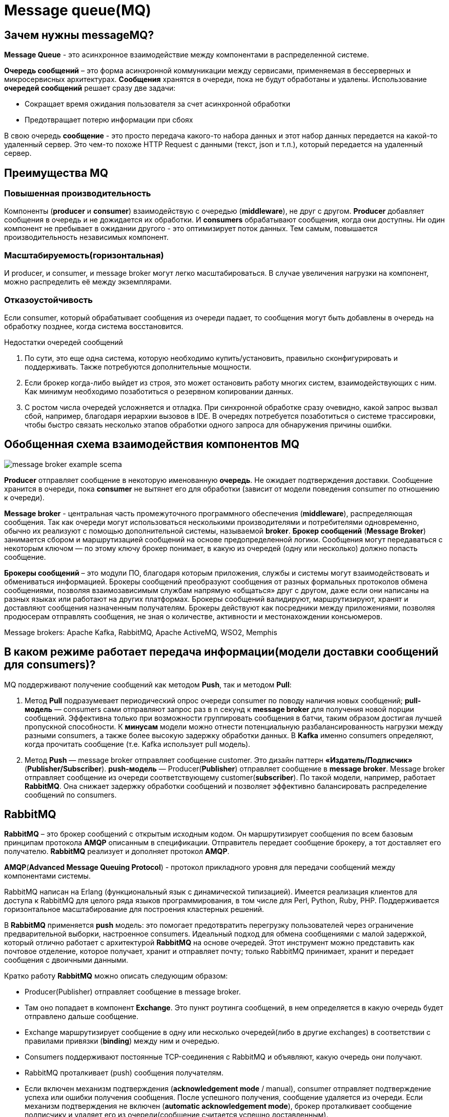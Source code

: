 = Message queue(MQ)
:imagesdir: ../assets/img/common/message-queue

== Зачем нужны messageMQ?

*Message Queue* - это асинхронное взаимодействие между компонентами в распределенной системе.

*Очередь сообщений* – это форма асинхронной коммуникации между сервисами, применяемая в бессерверных и микросервисных архитектурах. *Сообщения* хранятся в очереди, пока не будут обработаны и удалены. Использование *очередей сообщений* решает сразу две задачи:

* Сокращает время ожидания пользователя за счет асинхронной обработки
* Предотвращает потерю информации при сбоях

В свою очередь *сообщение* - это просто передача какого-то набора данных и этот набор данных передается на какой-то удаленный сервер. Это чем-то похоже HTTP Request с данными (текст, json и т.п.), который передается на удаленный сервер.

== Преимущества MQ

=== Повышенная производительность

Компоненты (*producer* и *consumer*) взаимодействую с очередью (*middleware*), не друг с другом. *Producer* добавляет сообщения в очередь и не дожидается их обработки. И *consumers* обрабатывают сообщения, когда они доступны. Ни один компонент не пребывает в ожидании другого - это оптимизирует поток данных. Тем самым, повышается производительность независимых компонент.

=== Масштабируемость(горизонтальная)

И producer, и consumer, и message broker могут легко масштабироваться. В случае увеличения нагрузки на компонент, можно распределить её между экземплярами.

=== Отказоустойчивость

Если consumer, который обрабатывает сообщения из очереди падает, то сообщения могут быть добавлены в очередь на обработку позднее, когда система восстановится.

Недостатки очередей сообщений

1. По сути, это еще одна система, которую необходимо купить/установить, правильно сконфигурировать и поддерживать. Также потребуются дополнительные мощности.
2. Если брокер когда-либо выйдет из строя, это может остановить работу многих систем, взаимодействующих с ним. Как минимум необходимо позаботиться о резервном копировании данных.
3. С ростом числа очередей усложняется и отладка. При синхронной обработке сразу очевидно, какой запрос вызвал сбой, например, благодаря иерархии вызовов в IDE. В очередях потребуется позаботиться о системе трассировки, чтобы быстро связать несколько этапов обработки одного запроса для обнаружения причины ошибки.

== Обобщенная схема взаимодействия компонентов MQ

image:message-broker-example-scema.png[]

*Producer* отправляет сообщение в некоторую именованную *очередь*. Не ожидает подтверждения доставки. Сообщение хранится в очереди, пока *consumer* не вытянет его для обработки (зависит от модели поведения consumer по отношению к очереди).

*Message broker* - центральная часть промежуточного программного обеспечения (*middleware*), распределяющая сообщения.
Так как очереди могут использоваться несколькими производителями и потребителями одновременно, обычно их реализуют с помощью дополнительной системы, называемой *broker*. *Брокер сообщений* (*Message Broker*) занимается сбором и маршрутизацией сообщений на основе предопределенной логики. Сообщения могут передаваться с некоторым ключом — по этому ключу брокер понимает, в какую из очередей (одну или несколько) должно попасть сообщение.

*Брокеры сообщений* – это модули ПО, благодаря которым приложения, службы и системы могут взаимодействовать и обмениваться информацией. Брокеры сообщений преобразуют сообщения от разных формальных протоколов обмена сообщениями, позволяя взаимозависимым службам напрямую «общаться» друг с другом, даже если они написаны на разных языках или работают на других платформах.
Брокеры сообщений валидируют, маршрутизируют, хранят и доставляют сообщения назначенным получателям. Брокеры действуют как посредники между приложениями, позволяя продюсерам отправлять сообщения, не зная о количестве, активности и местонахождении консьюмеров.

Message brokers: Apache Kafka, RabbitMQ, Apache ActiveMQ, WSO2, Memphis

== В каком режиме работает передача информации(модели доставки сообщений для consumers)?

MQ поддерживают получение сообщений как методом *Push*, так и методом *Pull*:

1. Метод *Pull* подразумевает периодический опрос очереди consumer по поводу наличия новых сообщений;
*pull-модель* — consumers сами отправляют запрос раз в n секунд к *message broker* для получения новой порции сообщений. Эффективна только при возможности группировать сообщения в батчи, таким образом достигая лучшей пропускной способности. К *минусам* модели можно отнести потенциальную разбалансированность нагрузки между разными consumers, а также более высокую задержку обработки данных.
В *Kafka* именно consumers определяют, когда прочитать сообщение (т.е. Kafka использует pull модель).

2. Метод *Push* — message broker отправляет сообщение customer. Это дизайн паттерн *«Издатель/Подписчик»* (*Publisher/Subscriber*).
*push-модель* — Producer(*Publisher*) отправляет сообщение в *message broker*. Message broker отправляет сообщение из очереди соответствующему customer(*subscriber*). По такой модели, например, работает *RabbitMQ*. Она снижает задержку обработки сообщений и позволяет эффективно балансировать распределение сообщений по consumers.

== RabbitMQ

*RabbitMQ* – это брокер сообщений с открытым исходным кодом. Он маршрутизирует сообщения по всем базовым принципам протокола *AMQP* описанным в спецификации. Отправитель передает сообщение брокеру, а тот доставляет его получателю. *RabbitMQ* реализует и дополняет протокол *AMQP*.

*AMQP*(*Advanced Message Queuing Protocol*) - протокол прикладного уровня для передачи сообщений между компонентами системы.

RabbitMQ написан на Erlang (функциональный язык с динамической типизацией). Имеется реализация клиентов для доступа к RabbitMQ для целого ряда языков программирования, в том числе для Perl, Python, Ruby, PHP. Поддерживается горизонтальное масштабирование для построения кластерных решений.

В *RabbitMQ* применяется *push* модель: это помогает предотвратить перегрузку пользователей через ограничение предварительной выборки, настроенное consumers. Идеальный подход для обмена сообщениями с малой задержкой, который отлично работает с архитектурой *RabbitMQ* на основе очередей. Этот инструмент можно представить как почтовое отделение, которое получает, хранит и отправляет почту; только RabbitMQ принимает, хранит и передает сообщения с двоичными данными.

Кратко работу *RabbitMQ* можно описать следующим образом:

 - Producer(Publisher) отправляет сообщение в message broker.
 - Там оно попадает в компонент *Exchange*. Это пункт роутинга сообщений, в нем определяется в какую очередь будет отправлено дальше сообщение.
 - Exchange маршрутизирует сообщение в одну или несколько очередей(либо в другие exchanges) в соответствии с правилами привязки (*binding*) между ним и очередью.
 - Consumers поддерживают постоянные TCP-соединения с RabbitMQ и объявляют, какую очередь они получают.
 - RabbitMQ проталкивает (push) сообщения получателям.
 - Если включен механизм подтверждения (*acknowledgement mode* / manual), consumer отправляет подтверждение успеха или ошибки получения сообщения. После успешного получения, сообщение удаляется из очереди. Если механизм подтверждения не включен (*automatic acknowledgement mode*), брокер проталкивает сообщение подписчику и удаляет его из очереди(сообщение считается успешно доставленным).


image:rabbit-scema.png[]

== Publisher(Producer)
(добавить описание)

== Message
(добавить описание)

== Exchange

При обмене сообщениями между поставщиками и подписчиками, сообщения не отправляются непосредственно в очереди. Сначала они проходят через *Exchange*, который перенаправляет их в очереди назначения.

*Exchange* - это компонент, который принимает сообщение от producer и направляет его дальше либо в одну очередь, либо в несколько очередей, либо в другие exchanges с помощью *headers arguments*, привязок (*bindings*) и ключей маршрутизации (*routing key*).

*Binding* — это «ссылка», которая настраивается для привязки очереди к exchange.

*Routing key* — это атрибут сообщения, на который обращает внимание exchange при принятии решения о том, как направить сообщение в очереди (в зависимости от exchange type).

*Exchange* можно настроить с такими параметрами, как *name*, *exchange type*, *durability*, *auto-delete*, *arguments*.

 - name (имя exchange)
 - type (тип маршрутизации)
 - durability (true - после перезагрузки сервера, exchange не удаляется)
 - auto-delete (автоматически удаляется exchange, если нет ни одной привязанной очереди)
 - arguments (optional, используется плагинами и специфичными для брокера функциями)

=== Exchange types

 - direct exchange;
 - fanout exchange;
 - topic exchange;
 - headers exchange;
 - dead letter exchange (AMQP extension);

*Direct exchange*

Сообщения попадают в очереди на основе ключа маршрутизации сообщений. Очередь должна совпадать с ключом маршрутизации. Он применяется при отправке сообщения отдельным лицам, например, при отправке уведомлений отдельным лицам в определенном географическом местоположении.

Сообщение помещается в очередь (очереди) с ключом привязки, точно совпадающим с ключом маршрутизации сообщения.

image:direct-exchange.png[]


*Fanout exchange*

Предоставленные ключи маршрутизации игнорируются. Сообщения будут отправлены во все связанные с exchange очереди. Самый быстрый тип распределения.

Fanout exchange может быть полезен, когда одно и то же сообщение необходимо отправить в одну или несколько очередей с потребителями, которые могут обрабатывать одно и то же сообщение по-разному.

image:fanout-exchange.png[]

*Topic exchange*

Сообщение будет направлено в одну или несколько очередей на основе соответствия между ключом маршрутизации сообщений и шаблоном, который использовался для привязки очереди к exchange. Topic type часто используется для реализации различных вариантов шаблона publisher/subscriber.

Ключ маршрутизации должен быть списком слов, разделенных точкой (.). Шаблоны маршрутизации могут содержать звездочку (* или # ).

image:topic-exchange.png[]

*Headers exchange*

Предназначен для маршрутизации по нескольким атрибутам, которые легче выразить в виде заголовков сообщений (message headers), чем в ключе маршрутизации. Сообщение соответствует, если значение заголовка равно значению, указанному в binding.

При связывании очереди к headers exchange можно указать более одного заголовка.
Можно привязать очередь к обмену заголовками, используя более одного заголовка для сопоставления. Аргумент привязки «x-match» показывает должно ли быть полное совпадение или частичное. Когда для аргумента «x-match» задано значение «any», достаточно только одного совпадающего значения заголовка. В качестве альтернативы установка «x-match» на «all» означает, что все значения должны совпадать.

image:headers-exchange.png[]

*Dead letter exchange*

Могут возникнуть ситуации, когда сообщение попавшее в message broker может остаться необработанным.

 - истекает TTL (истекает время жизни для сообщения)
 - размер очереди достигает предела
 - consumer возвращает негативный ответ на обработку (negatively acknowledged)

Сообщение перенаправляется в альтернативный exchange(DLX), а уже от туда в привязанную к нему очередь.

Настраивается либо с помощью policy, либо с помощью queue arguments. Если механизм не настроен, по умолчанию сообщение удаляется.

_Смотри подробнее_: https://www.rabbitmq.com/dlx.html

== Queue

*Queue* - это структура данных на диске или в оперативной памяти, которая хранит ссылки на сообщения и отдает их копии consumers (потребителям).

Очереди в RabbitMQ — это  FIFO ("first in, first out").

У очередей есть свойства, определяющие их поведение:

 - name
 - durability (очередь сохраняет свое состояние в случае перезапуска broker)
 - exclusive (очередь доступна только тем, кто получил доступ в рамках одного connection)
 - auto-delete (очередь автоматически удаляется, если нет активных подключений. Нет подключенных consumers)
 - arguments (optional, используется плагинами и специфичными для брокера функциями)

=== Durability

Очереди могут быть устойчивыми или временными (durability - true/false). Метаданные долговременной очереди хранятся в неком storage, а метаданные временной очереди по возможности хранятся в памяти.

Временные очереди не переживут перезапуск узла. Сообщения во временных очередях также будут удалены.

Устойчивые очереди будут восстановлены при загрузке узла, включая сообщения находящиеся в них(зависит от настройки durability самого сообщения).

=== Arguments

 - *x-message-ttl*(x-message-time-to-live) — позволяет установить время истечения срока жизни сообщения в миллисекундах. Если создание очереди происходит с установленным значением аргумента x-message-ttl, то такая очередь будет автоматически исключать сообщения, у которых истек срок действия. Установка значения аргумента x-message-ttl задает максимальный возраст для всех сообщений в данной очереди. Создание такой очереди позволяет предотвратить получение устаревшей информации. Это можно использовать в системах реального времени. Если у очереди для которой задан обменник для отклоненных сообщений установить значение аргумента x-message-ttl, то отклоненные сообщения в данной очереди начнут обладать сроком жизни.
 - *x-max-length* — задает максимальное число сообщений в очереди. Если число сообщений в очереди начинает превышать максимальное число, то начинают удаляться самые старые.
 - *x-overflow* — данный аргумент используется для настройки поведения в результате переполнения очереди. Доступны два значения: drop-head (значение по умолчанию) и reject-publish. Если выбрать drop-head, то самые старые сообщения будут удаляться. Если выбрать reject-publish, то прием сообщений будет приостановлен.
 - *x-dead-letter-exchange* — задает exchange, в который направляются недоставленные сообщения, которые не поставлены повторно в очередь.
 - *x-dead-letter-routing-key* — задает не обязательный ключ маршрутизации для отвергнутых сообщений.
 - и др.

== Binding

*Binding* — это правило, которое сообщает обменнику в какую из очередей должны попадать сообщения. Привязки могут иметь ключ маршрутизации, используемый некоторыми типами обмена. Ключ маршрутизации предназначен для выбора определенных сообщений, опубликованных в exchange, для направления в связанную очередь. Другими словами, ключ маршрутизации действует как фильтр.

Если сообщение не может быть перенаправлено ни в одну очередь (например, из-за отсутствия binding), оно либо удаляется, либо возвращается издателю(зависит от установленных механизмов).

== Subscriber(Consumer)
(добавить описание)

== Подробнее о разнице между Apache Kafka и RabbitMQ

=== Поток данных.
RabbitMQ использует определенный ограниченный поток данных. Продюсер создает и отправляет сообщения, а консьюмер их принимает. Apache Kafka использует неограниченный поток данных, при этом пары «ключ-значение» непрерывно передаются в назначенную тему.

=== Использование данных.
RabbitMQ отлично подходит для запросов пользователей и транзакционных данных, таких как создание и размещение заказов. Кафка лучше справляется с операционными данными, такими как технологические процессы, статистика аудита и сбора данных, активность системы.

=== Обмен сообщениями.
RabbitMQ отправляет пользователям сообщения, которые удаляются из очереди после их обработки и подтверждения. Кафка – это журнал. Он использует непрерывные цепочки сообщений, которые сохраняются в очереди до истечения срока хранения.
В отличие от большинства систем, очередь сообщений в Kafka является постоянной. Отправленные данные хранятся до тех пор, пока не истечет указанные период. Сообщения не удаляются после получения, их можно перечитывать. 
В RabbitMQ сообщение хранится до тех пор, пока принимающее приложение не получит его из очереди. Как только подписчик отмечает, что сообщение получено, оно удаляется.

=== Протокол
RabbitMQ поддерживает несколько стандартизированных протоколов: AMQP, MQTT, STOMP и др. Это позволяет заменить его на любой брокер на основе AMQP.
Kafka использует пользовательский протокол поверх TCP/IP для связи между приложениями и кластером. Вы не сможете так просто удалить или заменить эту платформу, потому что она единственная реализует данный протокол.

=== Масштабирование
Kafka подходит для горизонтального масштабирования путём добавления большего количества машин. RabbitMQ в основном предназначается для вертикального масштабирования путём увеличения мощности.

=== Модель проектирования
RabbitMQ использует модель умный брокер/тупой консьюмер. Брокер последовательно доставляет сообщения консьюмерам и отслеживает их статус. Apache Kafka использует модель тупого брокера/умного консьюмера. Этот инструмент не отслеживает сообщения, которые прочитал каждый пользователь. Кафка запоминает только непрочитанные сообщения, сохраняя их в течение установленного периода времени. Консьюмеры должны самостоятельно следить за своей позицией в каждом журнале.

=== Топология
RabbitMQ использует топологию обмена очереди: сообщения отправляются на обмен, откуда затем рассылаются в различные привязки очередей для использования консьюмерами. Кафка использует топологию Publish/Subscribe, отправляя сообщения через поток в соответствующие топики, которые затем потребляются пользователями в разных авторизованных группах.


== _Ресурсы:

* https://www.rabbitmq.com/tutorials/amqp-concepts.html
* https://hevodata.com/learn/message-queues/
* https://medium.com/@ramekris/message-queues-rabbitmq-vs-kafka-335076a5ff88
* https://hevodata.com/learn/message-queues/#i1
* https://www.baeldung.com/rabbitmq
* https://www.cloudamqp.com/blog/part4-rabbitmq-for-beginners-exchanges-routing-keys-bindings.html
* https://www.interviewbit.com/blog/rabbitmq-vs-kafka/
* https://www.rabbitmq.com/tutorials/tutorial-seven-java.html
* https://mcs.mail.ru/blog/zachem-nuzhny-ocheredi-soobshcheniy-v-mikroservisnoy-arkhitekture
* https://habr.com/ru/company/southbridge/blog/550934/
* https://habr.com/ru/post/466385/
* https://habr.com/ru/post/471268/
* https://it-chainik.ru/rabbitmq-i-docker/
